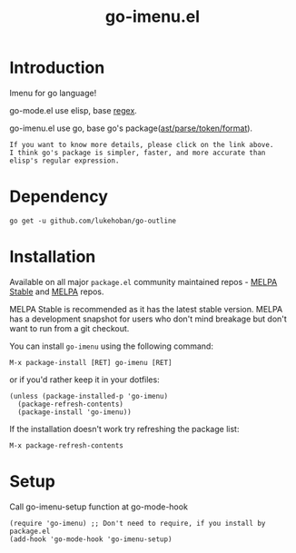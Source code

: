 #+TITLE: go-imenu.el
[[http://www.gnu.org/licenses/gpl-3.0.html][file:https://img.shields.io/badge/license-GPL_v3-green.svg]]
[[https://melpa.org/#/go-imenu][file:https://melpa.org/packages/go-imenu-badge.svg]]
[[https://stable.melpa.org/#/go-imenu][file:https://stable.melpa.org/packages/go-imenu-badge.svg]]

* Introduction
  :PROPERTIES:
  :ID:       DE46A955-F481-47FC-BA02-77DEAB49BA63
  :END:
  
  Imenu for go language!
  
  go-mode.el use elisp, base [[https://github.com/dominikh/go-mode.el/blob/120fb911f1d8038f828da85eed8aaad977dabd8c/go-mode.el#L990][regex]].
  
  go-imenu.el use go, base  go's package([[https://github.com/lukehoban/go-outline/blob/e785568742524aa488d7332e7619dba87b2a8b9d/main.go#L8][ast/parse/token/format]]).
  
  #+BEGIN_EXAMPLE
  If you want to know more details, please click on the link above.
  I think go's package is simpler, faster, and more accurate than elisp's regular expression.
  #+END_EXAMPLE

* Dependency
  :PROPERTIES:
  :ID:       DE26A168-2425-4626-A658-BBE5FFE58680
  :END:

  #+BEGIN_SRC shell
    go get -u github.com/lukehoban/go-outline
  #+END_SRC

* Installation
  :PROPERTIES:
  :ID:       308CCDB0-EFBD-4E67-982C-D3B4458E8B91
  :END:

  Available on all major ~package.el~ community maintained repos -
  [[https://stable.melpa.org/#/][MELPA Stable]] and [[https://melpa.org/#/][MELPA]] repos.

  MELPA Stable is recommended as it has the latest stable version.
  MELPA has a development snapshot for users who don't mind breakage but
  don't want to run from a git checkout.

  You can install ~go-imenu~ using the following command:

  ~M-x package-install [RET] go-imenu [RET]~

  or if you'd rather keep it in your dotfiles:

  #+BEGIN_SRC elisp
  (unless (package-installed-p 'go-imenu)
    (package-refresh-contents)
    (package-install 'go-imenu))
  #+END_SRC

  If the installation doesn't work try refreshing the package list:

  ~M-x package-refresh-contents~

* Setup
  :PROPERTIES:
  :ID:       98BB72C0-8873-471D-963C-06D7206DA178
  :END:

  Call go-imenu-setup function at go-mode-hook
  #+BEGIN_SRC elisp
  (require 'go-imenu) ;; Don't need to require, if you install by package.el
  (add-hook 'go-mode-hook 'go-imenu-setup)
  #+END_SRC
